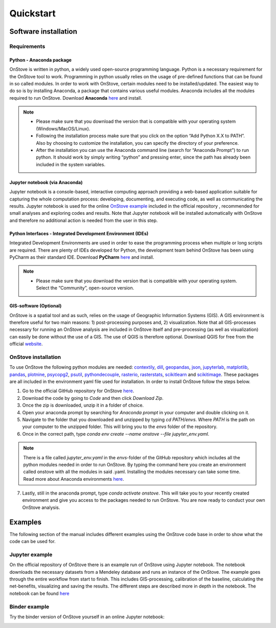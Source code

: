 **********
Quickstart
**********

Software installation
#####################

Requirements
************

Python - Anaconda package
-------------------------

OnStove is written in python, a widely used open-source programming language. Python is a necessary requirement for the OnStove tool to work. Programming in python usually relies on the usage of pre-defined functions that can be found in so called modules. In order to work with OnStove, certain modules need to be installed/updated. The easiest way to do so is by installing Anaconda, a package that contains various useful modules. Anaconda includes all the modules required to run OnStove. Download **Anaconda** `here <https://www.anaconda.com/products/distribution>`_ and install.

.. note::

    * Please make sure that you download the version that is compatible with your operating system (Windows/MacOS/Linux).

    * Following the installation process make sure that you click on the option “Add Python X.X to PATH”. Also by choosing to customize the installation, you can specify the directory of your preference.

    * After the installation you can use the Anaconda command line (search for “Anaconda Prompt”) to run python. It should work by simply writing “python” and pressing enter, since the path has already been included in the system variables. 

Jupyter notebook (via Anaconda)
-------------------------------

Jupyter notebook is a console-based, interactive computing approach providing a web-based application suitable for capturing the whole computation process: developing, documenting, and executing code, as well as communicating the results. Jupyter notebook is used for the online `OnStove example <https://github.com/Open-Source-Spatial-Clean-Cooking-Tool/OnStove/tree/main/example>`_ included in the official repository , recommended for small analyses and exploring codes and results. Note that Jupyter notebook will be installed automatically with OnStove and therefore no additional action is needed from the user in this step.

Python Interfaces - Integrated Development Environment (IDEs)
-------------------------------------------------------------

Integrated Development Environments are used in order to ease the programming process when multiple or long scripts are required. There are plenty of IDEs developed for Python, the development team behind OnStove has been using PyCharm as their standard IDE. Download **PyCharm** `here <https://www.jetbrains.com/pycharm/>`_ and install.

.. note::

    * Please make sure that you download the version that is compatible with your operating system. Select the “Community”, open-source version.


GIS-software (Optional)
-----------------------

OnStove is a spatial tool and as such, relies on the usage of Geographic Information Systems (GIS). A GIS environment is therefore useful for two main reasons: 1) post-processing purposes and, 2) visualization. Note that all GIS-processes necessary for running an OnStove analysis are included in OnStove itself and pre-processing (as well as visualization) can easily be done without the use of a GIS. The use of QGIS is therefore optional. Download QGIS for free from the official `website <http://www.qgis.org/en/site/>`_.

OnStove installation
********************

To use OnStove the following python modules are needed: `contextily <https://contextily.readthedocs.io/en/latest/>`_, `dill <https://dill.readthedocs.io/en/latest/dill.html>`_, `geopandas <https://geopandas.org/en/stable/>`_, `json <https://docs.python.org/3/library/json.html>`_, `jupyterlab <https://jupyterlab.readthedocs.io/en/stable/>`_, `matplotlib <https://matplotlib.org/>`_, `pandas <https://pandas.pydata.org/>`_, `plotnine <https://plotnine.readthedocs.io/en/stable/>`_, `psycopg2 <https://www.psycopg.org/docs/>`_, `psutil <https://psutil.readthedocs.io/en/latest/>`_, 
`pythondecouple <https://pypi.org/project/python-decouple/>`_, `rasterio <https://rasterio.readthedocs.io/en/latest/>`_, `rasterstats <https://pythonhosted.org/rasterstats/manual.html>`_, `scikitlearn <https://scikit-learn.org/stable/>`_ and `scikitimage <https://scikit-image.org/>`_. These packages are all included in the environment yaml file used for installation. In order to install OnStove follow the steps below. 

1. Go to the official GitHub repository for OnStove `here <https://github.com/Open-Source-Spatial-Clean-Cooking-Tool/OnStove>`_.

2. Download the code by going to *Code* and then click *Download Zip*.

3. Once the zip is downloaded, unzip it in a folder of choice.

4. Open your anaconda prompt by searching for *Anaconda prompt* in your computer and double clicking on it. 

5. Navigate to the folder that you downloaded and unzipped by typing *cd PATH/envs*. Where *PATH* is the path on your computer to the unzipped folder. This will bring you to the *envs* folder of the repository.

6. Once in the correct path, type *conda env create --name onstove --file jupyter_env.yaml*. 

.. note::

    There is a file called *jupyter_env.yaml* in the *envs*-folder of the GitHub repository which includes all the python modules needed in order to run OnStove. By typing the command here you create an environment called onstove with all the modules in said .yaml. Installing the modules necessary can take some time. Read more about Anaconda environments `here <https://conda.io/projects/conda/en/latest/user-guide/tasks/manage-environments.html>`_. 

7. Lastly, still in the anaconda prompt, type *conda activate onstove*. This will take you to your recently created environment and give you access to the packages needed to run OnStove. You are now ready to conduct your own OnStove analysis.


Examples
########
The following section of the manual includes different examples using the OnStove code base in order to show what the code can be used for.

Jupyter example
***************
On the official repository of OnStove there is an example run of OnStove using Jupyter notebook. The notebook downloads the necessary datasets from a Mendeley database and runs an instance of the OnStove. The example goes through the entire workflow from start to finish. This includes GIS-processing, calibration of the baseline, calculating the net-benefits, visualizing and saving the results. The different steps are described more in depth in the notebook. The notebook can be found `here <https://github.com/Open-Source-Spatial-Clean-Cooking-Tool/OnStove/tree/main/example>`_

Binder example
**************
Try the binder version of OnStove yourself in an online Jupyter notebook:

.. image:: https://mybinder.org/badge_logo.svg
    :target: https://mybinder.org/v2/gh/Open-Source-Spatial-Clean-Cooking-Tool/OnStove/main?labpath=%2Fexample%2FOnStove_notebook.ipynb
 


